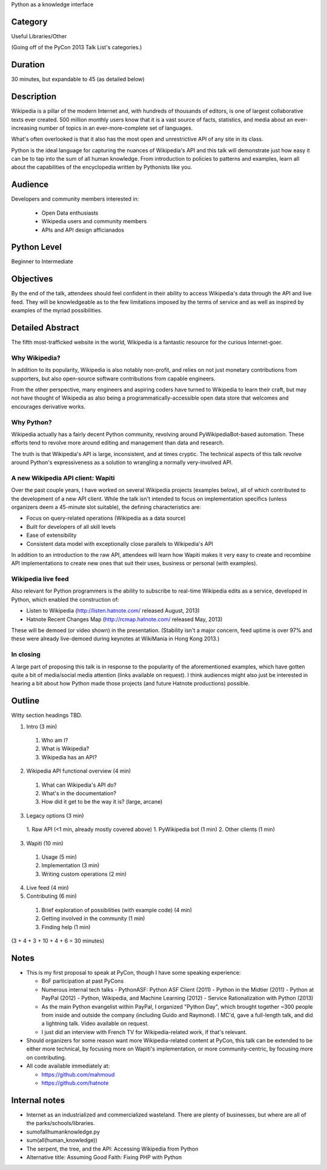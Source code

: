 Python as a knowledge interface

Category
--------

Useful Libraries/Other

(Going off of the PyCon 2013 Talk List's categories.)

Duration
--------

30 minutes, but expandable to 45 (as detailed below)

Description
-----------

Wikipedia is a pillar of the modern Internet and, with hundreds of
thousands of editors, is one of largest collaborative texts ever
created. 500 million monthly users know that it is a vast source of
facts, statistics, and media about an ever-increasing number of topics
in an ever-more-complete set of languages.

What's often overlooked is that it also has the most open and
unrestrictive API of any site in its class.

Python is the ideal language for capturing the nuances of Wikipedia's
API and this talk will demonstrate just how easy it can be to tap into
the sum of all human knowledge. From introduction to policies to
patterns and examples, learn all about the capabilities of the
encyclopedia written by Pythonists like you.

Audience
--------

Developers and community members interested in:

 - Open Data enthusiasts
 - Wikipedia users and community members
 - APIs and API design afficianados

Python Level
------------

Beginner to Intermediate

Objectives
----------

By the end of the talk, attendees should feel confident in their
ability to access Wikipedia's data through the API and live feed. They
will be knowledgeable as to the few limitations imposed by the terms
of service and as well as inspired by examples of the myriad
possibilities.

Detailed Abstract
-----------------

The fifth most-trafficked website in the world, Wikipedia is a
fantastic resource for the curious Internet-goer.

Why Wikipedia?
~~~~~~~~~~~~~~

In addition to its popularity, Wikipedia is also notably non-profit,
and relies on not just monetary contributions from supporters, but
also open-source software contributions from capable engineers.

From the other perspective, many engineers and aspiring coders have
turned to Wikipedia to learn their craft, but may not have thought of
Wikipedia as also being a programmatically-accessible open data store
that welcomes and encourages derivative works.

Why Python?
~~~~~~~~~~~

Wikipedia actually has a fairly decent Python community, revolving
around PyWikipediaBot-based automation. These efforts tend to revolve
more around editing and management than data and research.

The truth is that Wikipedia's API is large, inconsistent, and at times
cryptic. The technical aspects of this talk revolve around Python's
expressiveness as a solution to wrangling a normally very-involved API.

A new Wikipedia API client: Wapiti
~~~~~~~~~~~~~~~~~~~~~~~~~~~~~~~~~~

Over the past couple years, I have worked on several Wikipedia
projects (examples below), all of which contributed to the development
of a new API client. While the talk isn't intended to focus on
implementation specifics (unless organizers deem a 45-minute slot
suitable), the defining characteristics are:

* Focus on query-related operations (Wikipedia as a data source)
* Built for developers of all skill levels
* Ease of extensibility
* Consistent data model with exceptionally close parallels to
  Wikipedia's API

In addition to an introduction to the raw API, attendees will learn
how Wapiti makes it very easy to create and recombine API
implementations to create new ones that suit their uses, business or
personal (with examples).

Wikipedia live feed
~~~~~~~~~~~~~~~~~~~

Also relevant for Python programmers is the ability to subscribe to
real-time Wikipedia edits as a service, developed in Python, which
enabled the construction of:

* Listen to Wikipedia (http://listen.hatnote.com/ released August, 2013)
* Hatnote Recent Changes Map (http://rcmap.hatnote.com/ released May, 2013)

These will be demoed (or video shown) in the presentation. (Stability
isn't a major concern, feed uptime is over 97% and these were already
live-demoed during keynotes at WikiMania in Hong Kong 2013.)

In closing
~~~~~~~~~~

A large part of proposing this talk is in response to the popularity
of the aforementioned examples, which have gotten quite a bit of
media/social media attention (links available on request). I think
audiences might also just be interested in hearing a bit about how
Python made those projects (and future Hatnote productions) possible.

Outline
-------

Witty section headings TBD.

1. Intro (3 min)
  1. Who am I?
  2. What is Wikipedia?
  3. Wikipedia has an API?
2. Wikipedia API functional overview (4 min)
  1. What can Wikipedia's API do?
  2. What's in the documentation?
  3. How did it get to be the way it is? (large, arcane)
3. Legacy options (3 min)
  1. Raw API (<1 min, already mostly covered above)
  1. PyWikipedia bot (1 min)
  2. Other clients (1 min)
3. Wapiti (10 min)
  1. Usage (5 min)
  2. Implementation (3 min)
  3. Writing custom operations (2 min)
4. Live feed (4 min)
5. Contributing (6 min)
  1. Brief exploration of possibilities (with example code) (4 min)
  2. Getting involved in the community (1 min)
  3. Finding help (1 min)

(3 + 4 + 3 + 10 + 4 + 6 = 30 minutes)

Notes
-----

* This is my first proposal to speak at PyCon, though I have some
  speaking experience:

  - BoF participation at past PyCons
  - Numerous internal tech talks
    - PythonASF: Python ASF Client (2011)
    - Python in the Midtier (2011)
    - Python at PayPal (2012)
    - Python, Wikipedia, and Machine Learning (2012)
    - Service Rationalization with Python (2013)
  - As the main Python evangelist within PayPal, I organized "Python
    Day", which brought together ~300 people from inside and outside
    the company (including Guido and Raymond). I MC'd, gave a
    full-length talk, and did a lightning talk. Video available on
    request.
  - I just did an interview with French TV for Wikipedia-related work,
    if that's relevant.

* Should organizers for some reason want more Wikipedia-related
  content at PyCon, this talk can be extended to be either more
  technical, by focusing more on Wapiti's implementation, or more
  community-centric, by focusing more on contributing.

* All code available immediately at:

  * https://github.com/mahmoud
  * https://github.com/hatnote


Internal notes
--------------

* Internet as an industrialized and commercialized wasteland. There
  are plenty of businesses, but where are all of the
  parks/schools/libraries.
* sumofallhumanknowledge.py
* sum(all(human_knowledge))
* The serpent, the tree, and the API: Accessing Wikipedia from Python
* Alternative title: Assuming Good Faith: Fixing PHP with Python
